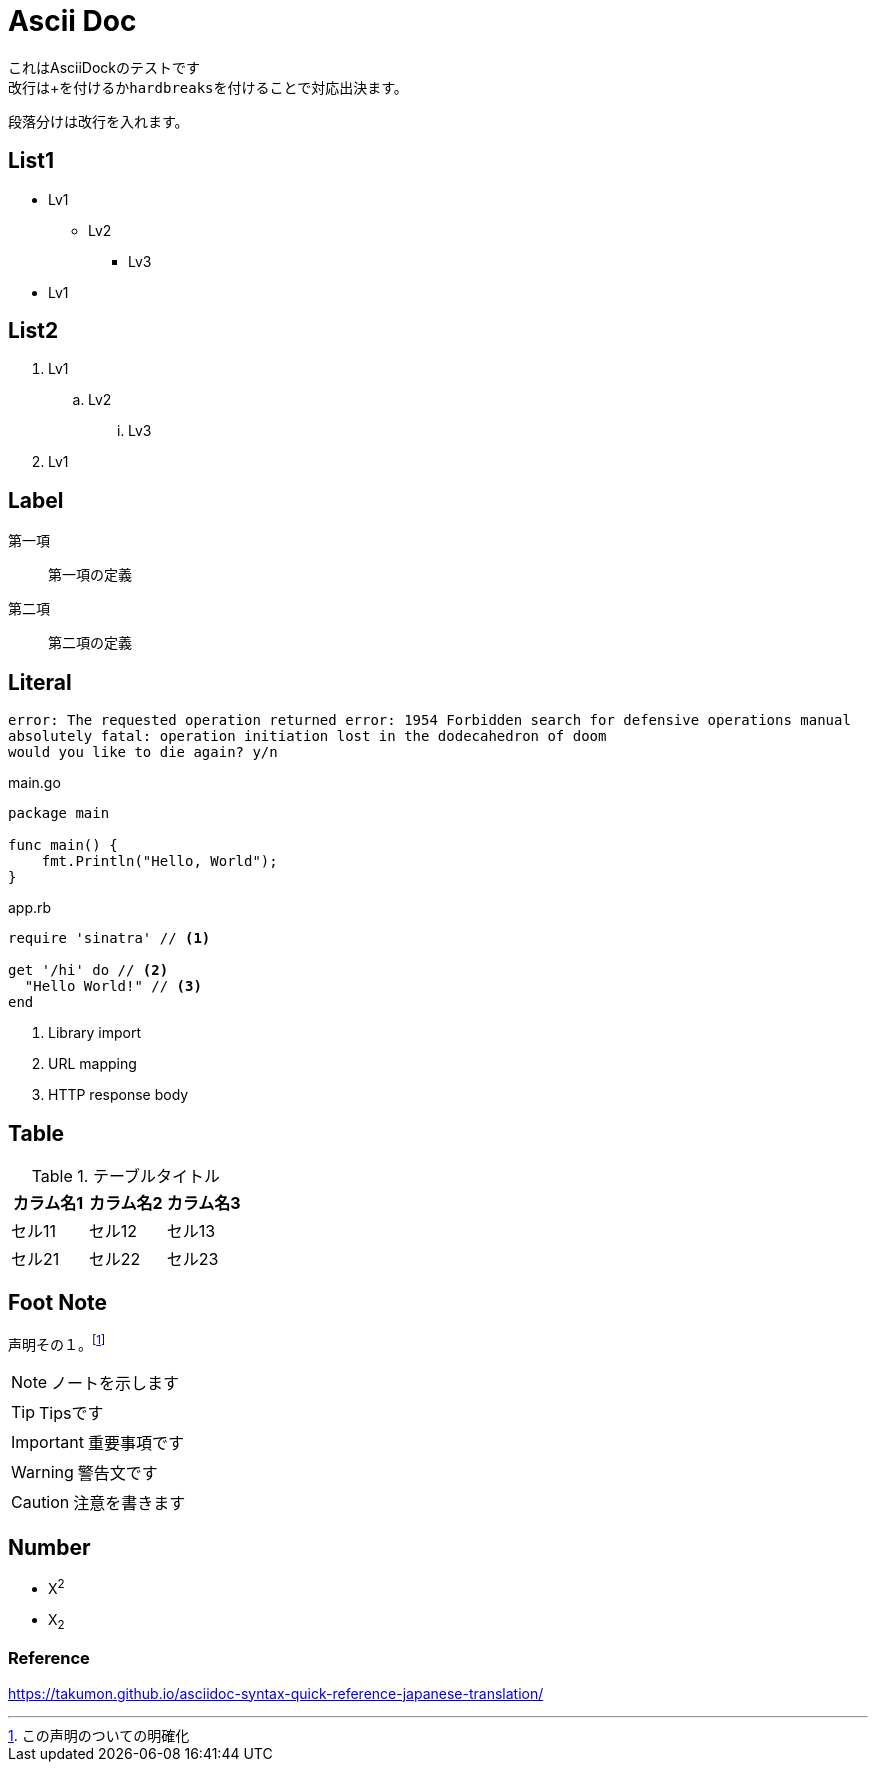 = Ascii Doc

[%hardbreaks]
これはAsciiDockのテストです
改行は+を付けるか``hardbreaks``を付けることで対応出決ます。

段落分けは改行を入れます。

== List1

* Lv1
** Lv2
*** Lv3
* Lv1

== List2

. Lv1
.. Lv2
... Lv3
. Lv1

== Label

第一項::
第一項の定義
第二項::
第二項の定義

== Literal

....
error: The requested operation returned error: 1954 Forbidden search for defensive operations manual
absolutely fatal: operation initiation lost in the dodecahedron of doom
would you like to die again? y/n
....

[source,go]
.main.go
----
package main

func main() {
    fmt.Println("Hello, World");
}
----

[source,ruby]
.app.rb
----
require 'sinatra' // <1>

get '/hi' do // <2>
  "Hello World!" // <3>
end
----
<1> Library import
<2> URL mapping
<3> HTTP response body

== Table

.テーブルタイトル
|===
|カラム名1 |カラム名2 |カラム名3 

|セル11
|セル12
|セル13

|セル21
|セル22
|セル23
|===

== Foot Note

声明その１。footnote:[この声明のついての明確化]

NOTE: ノートを示します

TIP: Tipsです

IMPORTANT: 重要事項です

WARNING: 警告文です

CAUTION: 注意を書きます

== Number

* X^2^

* X~2~

=== Reference

https://takumon.github.io/asciidoc-syntax-quick-reference-japanese-translation/
